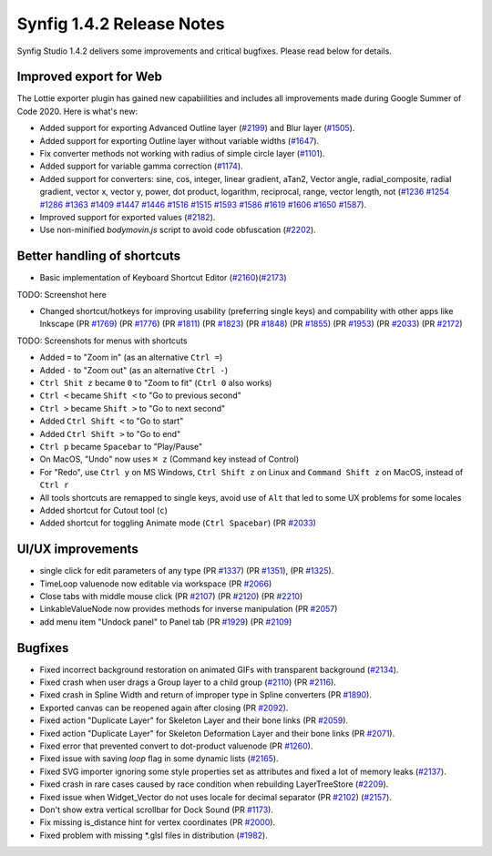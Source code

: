 .. _release-1.4.2:

############################
Synfig 1.4.2 Release Notes
############################

Synfig Studio 1.4.2 delivers some improvements and critical bugfixes. Please read below for details.

Improved export for Web
------------------------

The Lottie exporter plugin has gained new capabiilities and includes all improvements made during Google Summer of Code 2020. Here is what's new:

* Added support for exporting Advanced Outline layer (`#2199 <https://github.com/synfig/synfig/pull/2199>`_) and Blur layer (`#1505 <https://github.com/synfig/synfig/pull/1505>`_).
* Added support for exporting Outline layer without variable widths (`#1647 <https://github.com/synfig/synfig/pull/1647>`_).
* Fix converter methods not working with radius of simple circle layer (`#1101 <https://github.com/synfig/synfig/pull/1101>`_).
* Added support for variable gamma correction (`#1174 <https://github.com/synfig/synfig/pull/1174>`_).
* Added support for converters: sine, cos, integer, linear gradient, aTan2, Vector angle, radial_composite, radial gradient, vector x, vector y, power, dot product, logarithm, reciprocal, range, vector length, not (`#1236 <https://github.com/synfig/synfig/pull/1236>`_ `#1254 <https://github.com/synfig/synfig/pull/1254>`_ `#1286 <https://github.com/synfig/synfig/pull/1286>`_ `#1363 <https://github.com/synfig/synfig/pull/1363>`_ `#1409 <https://github.com/synfig/synfig/pull/1409>`_ `#1447 <https://github.com/synfig/synfig/pull/1447>`_ `#1446 <https://github.com/synfig/synfig/pull/1446>`_ `#1516 <https://github.com/synfig/synfig/pull/1516>`_ `#1515 <https://github.com/synfig/synfig/pull/1515>`_ `#1593 <https://github.com/synfig/synfig/pull/1593>`_ `#1586 <https://github.com/synfig/synfig/pull/1586>`_ `#1619 <https://github.com/synfig/synfig/pull/1619>`_ `#1606 <https://github.com/synfig/synfig/pull/1606>`_ `#1650 <https://github.com/synfig/synfig/pull/1650>`_ `#1587 <https://github.com/synfig/synfig/pull/1587>`_).
* Improved support for exported values (`#2182 <https://github.com/synfig/synfig/pull/2182>`_).
* Use non-minified `bodymovin.js` script to avoid code obfuscation (`#2202 <https://github.com/synfig/synfig/pull/2202>`_).

Better handling of shortcuts
----------------------------
* Basic implementation of Keyboard Shortcut Editor (`#2160 <https://github.com/synfig/synfig/pull/2160>`_)(`#2173 <https://github.com/synfig/synfig/pull/2173>`_)

TODO: Screenshot here

* Changed shortcut/hotkeys for improving usability (preferring single keys) and compability with other apps like Inkscape (PR `#1769 <https://github.com/synfig/synfig/pull/1769>`_) (PR `#1776 <https://github.com/synfig/synfig/pull/1776>`_) (PR `#1811 <https://github.com/synfig/synfig/pull/1811>`_) (PR `#1823 <https://github.com/synfig/synfig/pull/1823>`_) (PR `#1848 <https://github.com/synfig/synfig/pull/1848>`_) (PR `#1855 <https://github.com/synfig/synfig/pull/1855>`_) (PR `#1953 <https://github.com/synfig/synfig/pull/1953>`_) (PR `#2033 <https://github.com/synfig/synfig/pull/2033>`_) (PR `#2172 <https://github.com/synfig/synfig/pull/2172>`_)

TODO: Screenshots for menus with shortcuts

* Added ``=`` to "Zoom in" (as an alternative ``Ctrl =``)
* Added ``-`` to "Zoom out" (as an alternative ``Ctrl -``)
* ``Ctrl Shit z`` became ``0`` to "Zoom to fit" (``Ctrl 0`` also works)
* ``Ctrl <`` became ``Shift <`` to "Go to previous second"
* ``Ctrl >`` became ``Shift >`` to "Go to next second"
* Added ``Ctrl Shift <`` to "Go to start"
* Added ``Ctrl Shift >`` to "Go to end"
* ``Ctrl p`` became ``Spacebar`` to "Play/Pause"
* On MacOS, "Undo" now uses ``⌘ z`` (Command key instead of Control) 
* For "Redo", use ``Ctrl y`` on MS Windows, ``Ctrl Shift z`` on Linux and ``Command Shift z`` on MacOS, instead of ``Ctrl r``
* All tools shortcuts are remapped to single keys, avoid use of ``Alt`` that led to some UX problems for some locales
* Added shortcut for Cutout tool (``c``)
* Added shortcut for toggling Animate mode (``Ctrl Spacebar``) (PR `#2033 <https://github.com/synfig/synfig/pull/2033>`_)

UI/UX improvements
------------------
* single click for edit parameters of any type (PR `#1337 <https://github.com/synfig/synfig/pull/1337>`_) (PR `#1351 <https://github.com/synfig/synfig/pull/1351>`_), (PR `#1325 <https://github.com/synfig/synfig/pull/1325>`_).
* TimeLoop valuenode now editable via workspace (PR `#2066 <https://github.com/synfig/synfig/pull/2066>`_)
* Close tabs with middle mouse click (PR `#2107 <https://github.com/synfig/synfig/pull/2107>`_) (PR `#2120 <https://github.com/synfig/synfig/pull/2120>`_) (PR `#2210  <https://github.com/synfig/synfig/pull/2120>`_)
* LinkableValueNode now provides methods for inverse manipulation (PR `#2057 <https://github.com/synfig/synfig/pull/2057>`_)
* add menu item "Undock panel" to Panel tab (PR `#1929 <https://github.com/synfig/synfig/pull/1929>`_) (PR `#2109 <https://github.com/synfig/synfig/pull/2109>`_)

Bugfixes
--------------
* Fixed incorrect background restoration on animated GIFs with transparent background (`#2134  <https://github.com/synfig/synfig/pull/2134>`_).
* Fixed crash when user drags a Group layer to a child group (`#2110 <https://github.com/synfig/synfig/issues/2110>`_) (PR `#2116 <https://github.com/synfig/synfig/pull/2116>`_).
* Fixed crash in Spline Width and return of improper type in Spline converters (PR `#1890 <https://github.com/synfig/synfig/pull/1890>`_).
* Exported canvas can be reopened again after closing (PR `#2092 <https://github.com/synfig/synfig/pull/2092>`_).
* Fixed action "Duplicate Layer" for Skeleton Layer and their bone links (PR `#2059 <https://github.com/synfig/synfig/pull/2059>`_).
* Fixed action "Duplicate Layer" for Skeleton Deformation Layer and their bone links (PR `#2071 <https://github.com/synfig/synfig/pull/2071>`_).
* Fixed error that prevented convert to dot-product valuenode (PR `#1260 <https://github.com/synfig/synfig/pull/1260>`_).
* Fixed issue with saving `loop` flag in some dynamic lists (`#2165 <https://github.com/synfig/synfig/pull/2165>`_).
* Fixed SVG importer ignoring some style properties set as attributes and fixed a lot of memory leaks (`#2137 <https://github.com/synfig/synfig/pull/2137>`_).
* Fixed crash in rare cases caused by race condition when rebuilding LayerTreeStore (`#2209 <https://github.com/synfig/synfig/pull/2209>`_).
* Fixed issue when Widget_Vector do not uses locale for decimal separator (PR `#2102 <https://github.com/synfig/synfig/pull/2102>`_) (`#2157 <https://github.com/synfig/synfig/pull/2157>`_).
* Don't show extra vertical scrollbar for Dock Sound (PR `#1173 <https://github.com/synfig/synfig/pull/1173>`_).
* Fix missing is_distance hint for vertex coordinates (PR `#2000 <https://github.com/synfig/synfig/pull/2000>`_).
* Fixed problem with missing \*.glsl files in distribution (`#1982 <https://github.com/synfig/synfig/pull/1982>`_).



